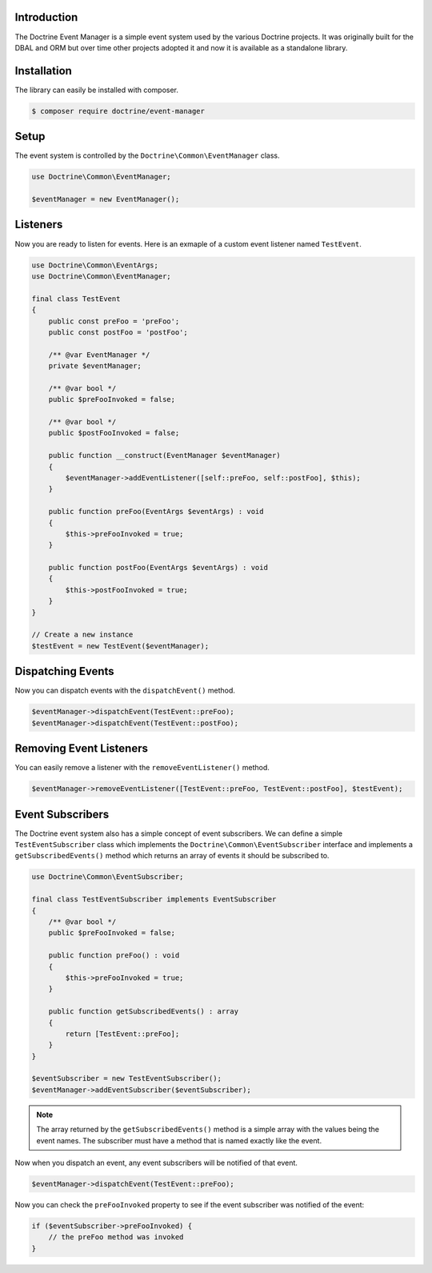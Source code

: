 Introduction
============

The Doctrine Event Manager is a simple event system used by the various Doctrine projects. It was originally built
for the DBAL and ORM but over time other projects adopted it and now it is available as a standalone library.

Installation
============

The library can easily be installed with composer.

.. code-block:: sh

    $ composer require doctrine/event-manager

Setup
=====

The event system is controlled by the ``Doctrine\Common\EventManager`` class.

.. code-block:: php

    use Doctrine\Common\EventManager;

    $eventManager = new EventManager();

Listeners
=========

Now you are ready to listen for events. Here is an exmaple of a custom event listener named ``TestEvent``.

.. code-block:: php

    use Doctrine\Common\EventArgs;
    use Doctrine\Common\EventManager;

    final class TestEvent
    {
        public const preFoo = 'preFoo';
        public const postFoo = 'postFoo';

        /** @var EventManager */
        private $eventManager;

        /** @var bool */
        public $preFooInvoked = false;

        /** @var bool */
        public $postFooInvoked = false;

        public function __construct(EventManager $eventManager)
        {
            $eventManager->addEventListener([self::preFoo, self::postFoo], $this);
        }

        public function preFoo(EventArgs $eventArgs) : void
        {
            $this->preFooInvoked = true;
        }

        public function postFoo(EventArgs $eventArgs) : void
        {
            $this->postFooInvoked = true;
        }
    }

    // Create a new instance
    $testEvent = new TestEvent($eventManager);

Dispatching Events
==================

Now you can dispatch events with the ``dispatchEvent()`` method.

.. code-block:: php

    $eventManager->dispatchEvent(TestEvent::preFoo);
    $eventManager->dispatchEvent(TestEvent::postFoo);

Removing Event Listeners
========================

You can easily remove a listener with the ``removeEventListener()`` method.

.. code-block:: php

    $eventManager->removeEventListener([TestEvent::preFoo, TestEvent::postFoo], $testEvent);

Event Subscribers
=================

The Doctrine event system also has a simple concept of event subscribers. We can define a simple ``TestEventSubscriber`` class which implements the ``Doctrine\Common\EventSubscriber`` interface and implements a ``getSubscribedEvents()`` method which returns an array of events it should be subscribed to.

.. code-block:: php

    use Doctrine\Common\EventSubscriber;

    final class TestEventSubscriber implements EventSubscriber
    {
        /** @var bool */
        public $preFooInvoked = false;

        public function preFoo() : void
        {
            $this->preFooInvoked = true;
        }

        public function getSubscribedEvents() : array
        {
            return [TestEvent::preFoo];
        }
    }

    $eventSubscriber = new TestEventSubscriber();
    $eventManager->addEventSubscriber($eventSubscriber);

.. note::

    The array returned by the ``getSubscribedEvents()`` method is a simple array with the values being the event names. The subscriber must have a method that is named exactly like the event.

Now when you dispatch an event, any event subscribers will be notified of that event.

.. code-block:: php

    $eventManager->dispatchEvent(TestEvent::preFoo);

Now you can check the ``preFooInvoked`` property to see if the event subscriber was notified of the event:

.. code-block:: php

    if ($eventSubscriber->preFooInvoked) {
        // the preFoo method was invoked
    }
